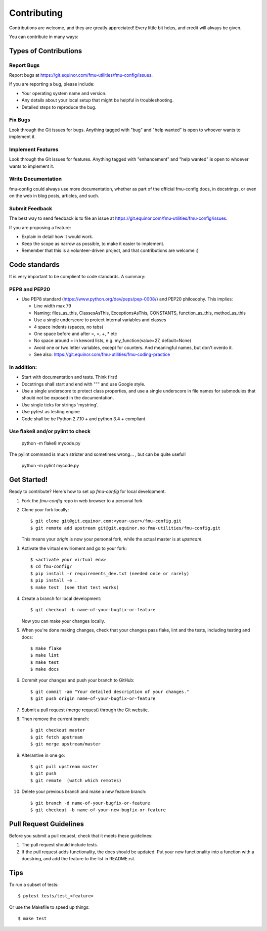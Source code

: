 .. highlight:: shell

============
Contributing
============

Contributions are welcome, and they are greatly appreciated! Every
little bit helps, and credit will always be given.

You can contribute in many ways:

Types of Contributions
----------------------

Report Bugs
~~~~~~~~~~~

Report bugs at https://git.equinor.com/fmu-utilities/fmu-config/issues.

If you are reporting a bug, please include:

* Your operating system name and version.
* Any details about your local setup that might be helpful in troubleshooting.
* Detailed steps to reproduce the bug.

Fix Bugs
~~~~~~~~

Look through the Git issues for bugs. Anything tagged with "bug"
and "help wanted" is open to whoever wants to implement it.

Implement Features
~~~~~~~~~~~~~~~~~~

Look through the Git issues for features. Anything tagged with "enhancement"
and "help wanted" is open to whoever wants to implement it.

Write Documentation
~~~~~~~~~~~~~~~~~~~

fmu-config could always use more documentation, whether as part of the
official fmu-config docs, in docstrings, or even on the web in blog posts,
articles, and such.

Submit Feedback
~~~~~~~~~~~~~~~

The best way to send feedback is to file an issue
at https://git.equinor.com/fmu-utilities/fmu-config/issues.

If you are proposing a feature:

* Explain in detail how it would work.
* Keep the scope as narrow as possible, to make it easier to implement.
* Remember that this is a volunteer-driven project, and that contributions
  are welcome :)

Code standards
--------------

It is very important to be complient to code standards. A summary:

PEP8 and PEP20
~~~~~~~~~~~~~~

* Use PEP8 standard (https://www.python.org/dev/peps/pep-0008/) and PEP20 philosophy.
  This implies:

  * Line width max 79

  * Naming: files_as_this, ClassesAsThis, ExceptionsAsThis, CONSTANTS,
    function_as_this, method_as_this

  * Use a single underscore to protect internal variables and classes

  * 4 space indents (spaces, no tabs)

  * One space before and after =, =, +, * etc

  * No space around  = in keword lists, e.g. my_function(value=27, default=None)

  * Avoid one or two letter variables, except for counters. And meaningful names, but don't
    overdo it.

  * See also: https://git.equinor.com/fmu-utilities/fmu-coding-practice


In addition:
~~~~~~~~~~~~

* Start with documentation and tests. Think first!

* Docstrings shall start and end with """ and use Google style.

* Use a single underscore to protect class properties, and use a single underscore
  in file names for submodules that should not be exposed in the documentation.

* Use single ticks for strings 'mystring'.

* Use pytest as testing engine

* Code shall be be Python 2.7.10 + and python 3.4 + compliant


Use flake8 and/or pylint to check
~~~~~~~~~~~~~~~~~~~~~~~~~~~~~~~~~

  python -m flake8 mycode.py

The pylint command is much stricter and sometimes wrong... , but can be quite useful!

  python -m pylint mycode.py

Get Started!
------------

Ready to contribute? Here's how to set up `fmu-config` for local development.

1. Fork the `fmu-config` repo in web browser to a personal fork
2. Clone your fork locally::

     $ git clone git@git.equinor.com:<your-user>/fmu-config.git
     $ git remote add upstream git@git.equinor.no:fmu-utilities/fmu-config.git

   This means your `origin` is now your personal fork, while the actual master
   is at `upstream`.

3. Activate the virtual envirioment and go to your fork::

     $ <activate your virtual env>
     $ cd fmu-config/
     $ pip install -r requirements_dev.txt (needed once or rarely)
     $ pip install -e .
     $ make test  (see that test works)

4. Create a branch for local development::

     $ git checkout -b name-of-your-bugfix-or-feature

   Now you can make your changes locally.

5. When you're done making changes, check that your changes pass flake, lint and the tests,
   including testing and docs::

     $ make flake
     $ make lint
     $ make test
     $ make docs

6. Commit your changes and push your branch to GitHub::

     $ git commit -am "Your detailed description of your changes."
     $ git push origin name-of-your-bugfix-or-feature

7. Submit a pull request (merge request) through the Git website.

8. Then remove the current branch::

     $ git checkout master
     $ git fetch upstream
     $ git merge upstream/master

9. Alterantive in one go::

     $ git pull upstream master
     $ git push
     $ git remote  (watch which remotes)

10. Delete your previous branch and make a new feature branch::

      $ git branch -d name-of-your-bugfix-or-feature
      $ git checkout -b name-of-your-new-bugfix-or-feature


Pull Request Guidelines
-----------------------

Before you submit a pull request, check that it meets these guidelines:

1. The pull request should include tests.

2. If the pull request adds functionality, the docs should be updated. Put
   your new functionality into a function with a docstring, and add the
   feature to the list in README.rst.


Tips
----

To run a subset of tests::

  $ pytest tests/test_<feature>

Or use the Makefile to speed up things::

  $ make test
